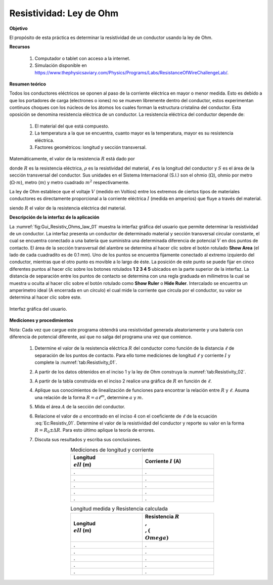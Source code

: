 Resistividad: Ley de Ohm
============================

**Objetivo**

El propósito de esta práctica es determinar la resistividad de un conductor usando la ley de Ohm.


**Recursos**

   #. Computador o tablet con acceso a la internet.
   #. Simulación disponible en `https://www.thephysicsaviary.com/Physics/Programs/Labs/ResistanceOfWireChallengeLab/ <https://www.thephysicsaviary.com/Physics/Programs/Labs/ResistanceOfWireChallengeLab/>`_.

**Resumen teórico**

Todos los conductores eléctricos se oponen al paso de la corriente eléctrica en mayor o menor medida. Esto es debido a que los portadores de carga (electrones o iones) no se mueven libremente dentro del conductor, estos experimentan continuos choques con los núcleos de los átomos los cuales forman la estructura cristalina del conductor. Esta oposición se denomina resistencia eléctrica de un conductor. La resistencia eléctrica del conductor depende de:

   #. El material del que está compuesto.
   #. La temperatura a la que se encuentra, cuanto mayor es la temperatura, mayor es su resistencia eléctrica.
   #. Factores geométricos: longitud y sección transversal.

Matemáticamente, el valor de la resistencia :math:`R` está dado por

.. math::
   :label: Ec:Resistiv_01

   \begin{equation}
    R=\rho \frac{\ell}{A}
   \end{equation}

donde :math:`R` es la resistencia eléctrica, :math:`\rho` es la resistividad del material, :math:`\ell` es la longitud del conductor y :math:`S` es el área de la sección transversal del conductor. Sus unidades en el Sistema Internacional (S.I.) son el ohmio (:math:`\Omega`), ohmio por metro (:math:`\Omega \cdot m`), metro (:math:`m`) y metro cuadrado :math:`m^{2}` respectivamente.

La ley de Ohm establece que el voltaje :math:`V` (medido en Voltios) entre los extremos de ciertos tipos de materiales conductores es directamente proporcional a la corriente eléctrica :math:`I` (medida en amperios) que fluye a través del material.

.. math::
   :label: Ley_Ohm

   \begin{equation}
    V = RI
   \end{equation}

siendo :math:`R` el valor de la resistencia eléctrica del material.

**Descripción de la interfaz de la aplicación**

La :numref:`fig:Gui_Resistiv_Ohms_law_01` muestra la interfaz gráfica del usuario que permite determinar la resistividad de un conductor. La interfaz presenta un conductor de determinado material y sección transversal circular constante, el cual se encuentra conectado a una batería que suministra una determinada diferencia de potencial :math:`V` en dos puntos de contacto. El área de la sección transversal del alambre se determina al hacer clic sobre el botón rotulado **Show Area** (el lado de cada cuadradito es de 0.1 mm). Uno de los puntos se encuentra fijamente conectado al extremo izquierdo del conductor, mientras que el otro punto es movible a lo largo de éste. La posición de este punto se puede fijar en cinco diferentes puntos al hacer clic sobre los botones rotulados **1 2 3 4 5** ubicados en la parte superior de la interfaz. La distancia de separación entre los puntos de contacto se determina con una regla graduada en milímetros la cual se muestra u oculta al hacer clic sobre el botón rotulado como **Show Ruler** o **Hide Ruler**. Intercalado se encuentra un amperímetro ideal (A encerrada en un círculo) el cual mide la corriente que circula por el conductor, su valor se determina al hacer clic sobre este.

.. figure:: /images/Electromagnetismo/Resistivity/Gui_Resistivity_Ohms_law_01.png
   :scale: 70
   :align: center
   :name: fig:Gui_Resistiv_Ohms_law_01

   Interfaz gráfica del usuario.

**Mediciones y procedimientos**

Nota: Cada vez que cargue este programa obtendrá una resistividad generada aleatoriamente y una batería con diferencia de potencial diferente, así que no salga del programa una vez que comience.

   #. Determine el valor de la resistencia eléctrica :math:`R` del conductor como función de la distancia :math:`\ell` de separación de los puntos de contacto. Para ello tome mediciones de longitud :math:`\ell` y corriente :math:`I` y complete la :numref:`tab:Resistivity_01`.
   #. A partir de los datos obtenidos en el inciso 1 y la ley de Ohm construya la :numref:`tab:Resistivity_02`.
   #.  A partir de la tabla construida en el inciso 2 realice una gráfica de :math:`R` en función de :math:`\ell`.
   #. Aplique sus conocimientos de linealización de funciones para encontrar la relación entre :math:`R` y :math:`\ell`. Asuma una relación de la forma :math:`R=a\ell^{m}`, determine :math:`a` y :math:`m`.
   #. Mida el área :math:`A` de la sección del conductor.
   #. Relacione el valor de :math:`a` encontrado en el inciso 4 con el coeficiente de :math:`\ell` de la ecuación :eq:`Ec:Resistiv_01`. Determine el valor de la resistividad del conductor y reporte su valor en la forma :math:`R=R_0 \pm \Delta R`. Para esto último aplique la teoría de errores.
   #. Discuta sus resultados y escriba sus conclusiones.


      .. csv-table::  Mediciones de longitud y corriente
         :header: "Longitud :math:`\\ell` (m)", "Corriente :math:`I` (A)"
         :widths: 1,1
         :width: 12 cm
         :name: tab:Resistivity_01
         :align: center

         .,.
         .,.
         .,.
         .,.
         .,.

      .. csv-table::  Longitud medida y Resistencia calculada
         :header: "Longitud :math:`\\ell` (m)", "Resistencia :math:`R\\,\\,(\\Omega)`"
         :widths: 1,1
         :width: 12 cm
         :name: tab:Resistivity_02
         :align: center

         .,.
         .,.
         .,.
         .,.
         .,.


